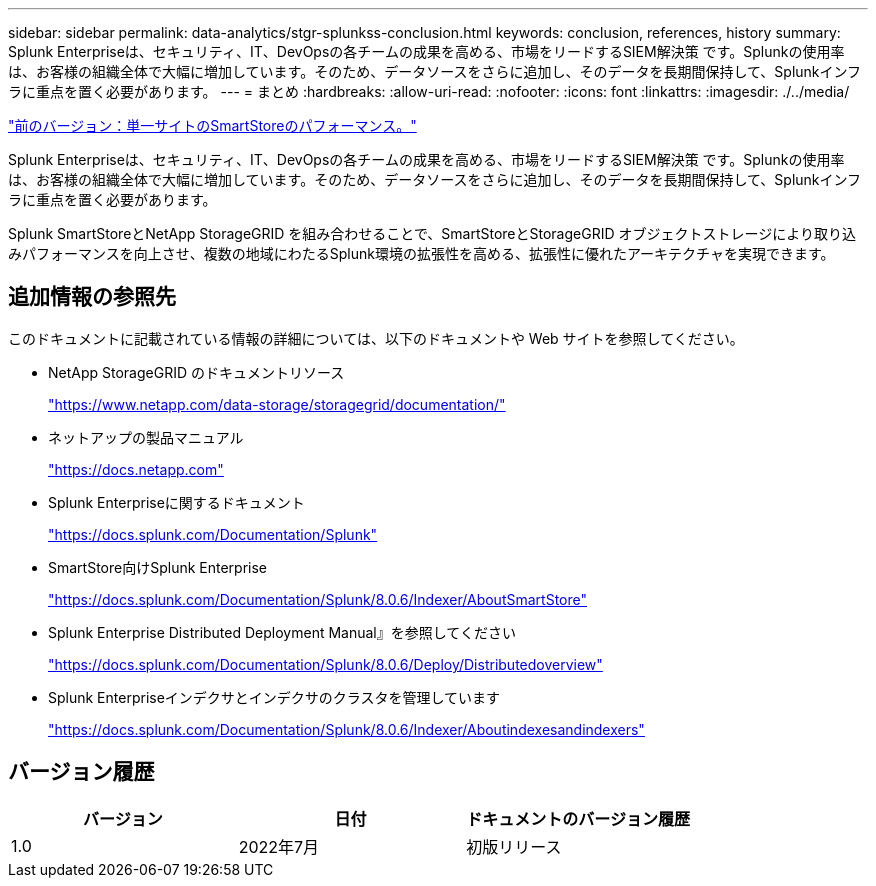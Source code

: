 ---
sidebar: sidebar 
permalink: data-analytics/stgr-splunkss-conclusion.html 
keywords: conclusion, references, history 
summary: Splunk Enterpriseは、セキュリティ、IT、DevOpsの各チームの成果を高める、市場をリードするSIEM解決策 です。Splunkの使用率は、お客様の組織全体で大幅に増加しています。そのため、データソースをさらに追加し、そのデータを長期間保持して、Splunkインフラに重点を置く必要があります。 
---
= まとめ
:hardbreaks:
:allow-uri-read: 
:nofooter: 
:icons: font
:linkattrs: 
:imagesdir: ./../media/


link:stgr-splunkss-single-site-smartstore-performance.html["前のバージョン：単一サイトのSmartStoreのパフォーマンス。"]

Splunk Enterpriseは、セキュリティ、IT、DevOpsの各チームの成果を高める、市場をリードするSIEM解決策 です。Splunkの使用率は、お客様の組織全体で大幅に増加しています。そのため、データソースをさらに追加し、そのデータを長期間保持して、Splunkインフラに重点を置く必要があります。

Splunk SmartStoreとNetApp StorageGRID を組み合わせることで、SmartStoreとStorageGRID オブジェクトストレージにより取り込みパフォーマンスを向上させ、複数の地域にわたるSplunk環境の拡張性を高める、拡張性に優れたアーキテクチャを実現できます。



== 追加情報の参照先

このドキュメントに記載されている情報の詳細については、以下のドキュメントや Web サイトを参照してください。

* NetApp StorageGRID のドキュメントリソース
+
https://www.netapp.com/data-storage/storagegrid/documentation/["https://www.netapp.com/data-storage/storagegrid/documentation/"^]

* ネットアップの製品マニュアル
+
https://docs.netapp.com["https://docs.netapp.com"^]

* Splunk Enterpriseに関するドキュメント
+
https://docs.splunk.com/Documentation/Splunk["https://docs.splunk.com/Documentation/Splunk"^]

* SmartStore向けSplunk Enterprise
+
https://docs.splunk.com/Documentation/Splunk/8.0.6/Indexer/AboutSmartStore["https://docs.splunk.com/Documentation/Splunk/8.0.6/Indexer/AboutSmartStore"^]

* Splunk Enterprise Distributed Deployment Manual』を参照してください
+
https://docs.splunk.com/Documentation/Splunk/8.0.6/Deploy/Distributedoverview["https://docs.splunk.com/Documentation/Splunk/8.0.6/Deploy/Distributedoverview"^]

* Splunk Enterpriseインデクサとインデクサのクラスタを管理しています
+
https://docs.splunk.com/Documentation/Splunk/8.0.6/Indexer/Aboutindexesandindexers["https://docs.splunk.com/Documentation/Splunk/8.0.6/Indexer/Aboutindexesandindexers"^]





== バージョン履歴

|===
| バージョン | 日付 | ドキュメントのバージョン履歴 


| 1.0 | 2022年7月 | 初版リリース 
|===